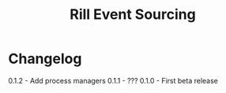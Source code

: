 #+TITLE: Rill Event Sourcing

* Changelog

  0.1.2 - Add process managers
  0.1.1 - ???
  0.1.0 - First beta release
